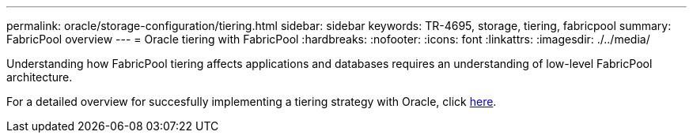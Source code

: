 ---
permalink: oracle/storage-configuration/tiering.html
sidebar: sidebar
keywords: TR-4695, storage, tiering, fabricpool
summary: FabricPool overview
---
= Oracle tiering with FabricPool
:hardbreaks:
:nofooter:
:icons: font
:linkattrs:
:imagesdir: ./../media/

[.lead]
Understanding how FabricPool tiering affects applications and databases requires an understanding of low-level FabricPool architecture.

For a detailed overview for succesfully implementing a tiering strategy with Oracle, click link:/common/tiering/overview.html[here].

